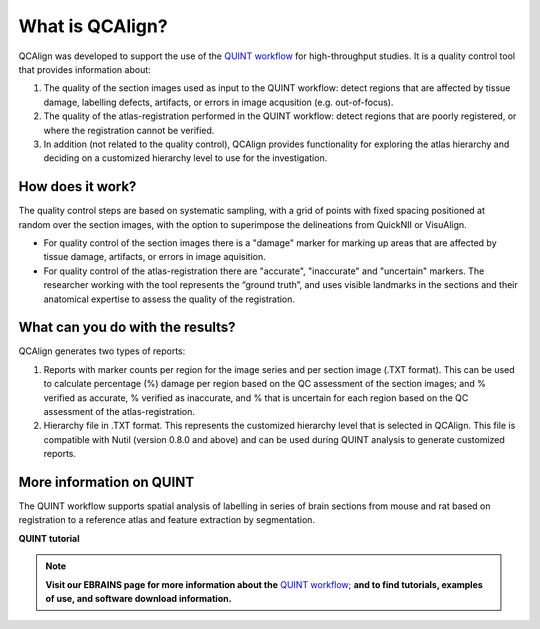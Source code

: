 **What is QCAlign?**
====================

QCAlign was developed to support the use of the `QUINT workflow <https://quint-workflow.readthedocs.io/en/latest/#>`_ for high-throughput studies. It is a quality control tool that provides information about:

1. The quality of the section images used as input to the QUINT workflow: detect regions that are affected by tissue damage, labelling defects, artifacts, or errors in image acqusition (e.g. out-of-focus).

2. The quality of the atlas-registration performed in the QUINT workflow: detect regions that are poorly registered, or where the registration cannot be verified. 

3. In addition (not related to the quality control), QCAlign provides functionality for exploring the atlas hierarchy and deciding on a customized hierarchy level to use for the investigation.

**How does it work?**
---------------------

The quality control steps are based on systematic sampling, with a grid of points with fixed spacing positioned at random over the section images, with the option to superimpose the delineations from QuickNII or VisuAlign.

- For quality control of the section images there is a "damage" marker for marking up areas that are affected by tissue damage, artifacts, or errors in image aquisition. 

- For quality control of the atlas-registration there are "accurate", "inaccurate" and "uncertain" markers. The researcher working with the tool represents the “ground truth”, and uses visible landmarks in the sections and their anatomical expertise to assess the quality of the registration. 

**What can you do with the results?**
-----------------------------------

QCAlign generates two types of reports:

1. Reports with marker counts per region for the image series and per section image (.TXT format). This can be used to calculate percentage (%) damage per region based on the QC assessment of the section images; and % verified as accurate, % verified as inaccurate, and % that is uncertain for each region based on the QC assessment of the atlas-registration.

2. Hierarchy file in .TXT format. This represents the customized hierarchy level that is selected in QCAlign. This file is compatible with Nutil (version 0.8.0 and above) and can be used during QUINT analysis to generate customized reports. 


**More information on QUINT**
-----------------------------

The QUINT workflow supports spatial analysis of labelling in series of brain sections from mouse and rat based on registration to a reference atlas and feature extraction by segmentation. 

**QUINT tutorial**

.. raw:: html

   <iframe width="560" height="315" src="https://www.youtube.com/embed/n-gQigcGMJ0" title="YouTube video player" frameborder="0" allow="accelerometer; autoplay; clipboard-write; encrypted-media; gyroscope; picture-in-picture" allowfullscreen></iframe>

.. note::
    **Visit our EBRAINS page for more information about the** `QUINT workflow; <https://ebrains.eu/service/quint/>`_ **and to find tutorials, examples of use, and software download information.**


